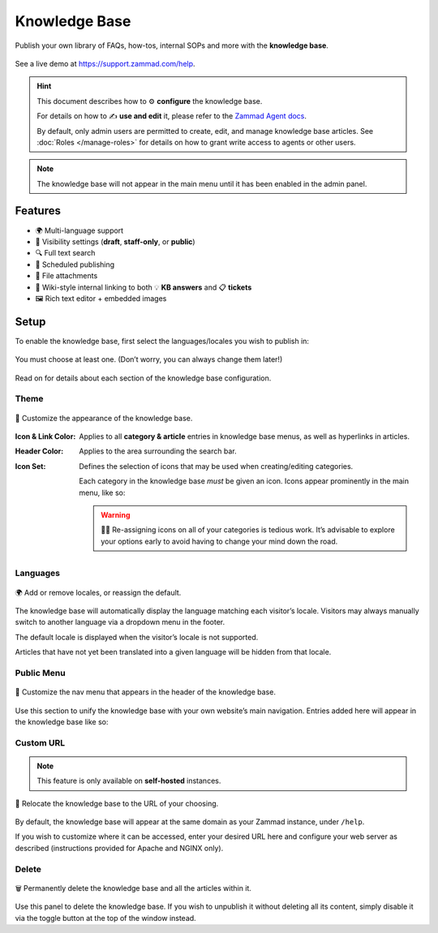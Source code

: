 Knowledge Base
**************

Publish your own library of FAQs, how-tos, internal SOPs and more with the
**knowledge base**.

.. figure:: /images/manage/knowledge-base-demo.png
   :alt: Sample Knowledge Base Index
   :align: center

   See a live demo at https://support.zammad.com/help.

.. hint:: This document describes how to ⚙ **configure** the knowledge base.

	  For details on how to ✍️ **use and edit** it, please refer to the
          `Zammad Agent docs <https://user-docs.zammad.org/en/latest/extras/knowledge-base.html>`_.

          By default, only admin users are permitted to create, edit, and manage knowledge base articles.
          See :doc:`Roles </manage-roles>` for details on how to grant write access to agents or other users.

.. note:: The knowledge base will not appear in the main menu until it has been
          enabled in the admin panel.

Features
--------

* 🌍 Multi-language support
* 🙈 Visibility settings (**draft**, **staff-only**, or **public**)
* 🔍 Full text search
* 📅 Scheduled publishing
* 📎 File attachments
* 🔗 Wiki-style internal linking to both 💡 **KB answers** and 📋 **tickets**
* 🖼️ Rich text editor + embedded images

Setup
-----

To enable the knowledge base, first select the languages/locales you wish to
publish in:

.. figure:: /images/manage/knowledge-base-setup.png
   :alt: Knowledge Base: Initial setup
   :align: center

   You must choose at least one. (Don’t worry, you can always change them later!)

Read on for details about each section of the knowledge base configuration.

Theme
^^^^^

.. figure:: /images/manage/knowledge-base-theme.png
   :alt: Knowledge Base: Configure theme
   :align: center

   🎨 Customize the appearance of the knowledge base.

:Icon & Link Color: Applies to all **category & article** entries in
		    knowledge base menus, as well as hyperlinks in articles.

:Header Color:      Applies to the area surrounding the search bar.

:Icon Set:          Defines the selection of icons that may be used when
		    creating/editing categories.

                    Each category in the knowledge base *must* be given an icon.
                    Icons appear prominently in the main menu, like so:

                    .. figure:: /images/manage/knowledge-base-icons.png
                       :alt: Knowledge Base: Icons
                       :align: center

                    .. warning:: 🤦‍♀️ Re-assigning icons on all of your categories is tedious work.
                                 It’s advisable to explore your options early
                                 to avoid having to change your mind down the road.

Languages
^^^^^^^^^

.. figure:: /images/manage/knowledge-base-languages.png
   :alt: Knowledge Base: Configure languages
   :align: center

   🌍 Add or remove locales, or reassign the default.

The knowledge base will automatically display the language matching each visitor’s locale.
Visitors may always manually switch to another language via a dropdown menu in the footer.

The default locale is displayed when the visitor’s locale is not supported.

Articles that have not yet been translated into a given language will be hidden from that locale.

Public Menu
^^^^^^^^^^^

.. figure:: /images/manage/knowledge-base-public-menu.png
   :alt: Knowledge Base: Configure public menu
   :align: center

   🧭 Customize the nav menu that appears in the header of the knowledge base.

Use this section to unify the knowledge base with your own website’s main navigation.
Entries added here will appear in the knowledge base like so:

.. figure:: /images/manage/knowledge-base-public-menu-result.png
   :alt: Knowledge Base: Public menu
   :align: center

Custom URL
^^^^^^^^^^

.. note:: This feature is only available on **self-hosted** instances.

.. figure:: /images/manage/knowledge-base-custom-url.png
   :alt: Knowledge Base: Configure custom URL
   :align: center

   📍 Relocate the knowledge base to the URL of your choosing.

By default, the knowledge base will appear
at the same domain as your Zammad instance, under ``/help``.

If you wish to customize where it can be accessed,
enter your desired URL here and configure your web server as described
(instructions provided for Apache and NGINX only).

Delete
^^^^^^

.. figure:: /images/manage/knowledge-base-delete.png
   :alt: Knowledge Base: Delete knowledge base
   :align: center

   🗑️ Permanently delete the knowledge base and all the articles within it.

Use this panel to delete the knowledge base.
If you wish to unpublish it without deleting all its content,
simply disable it via the toggle button at the top of the window instead.
